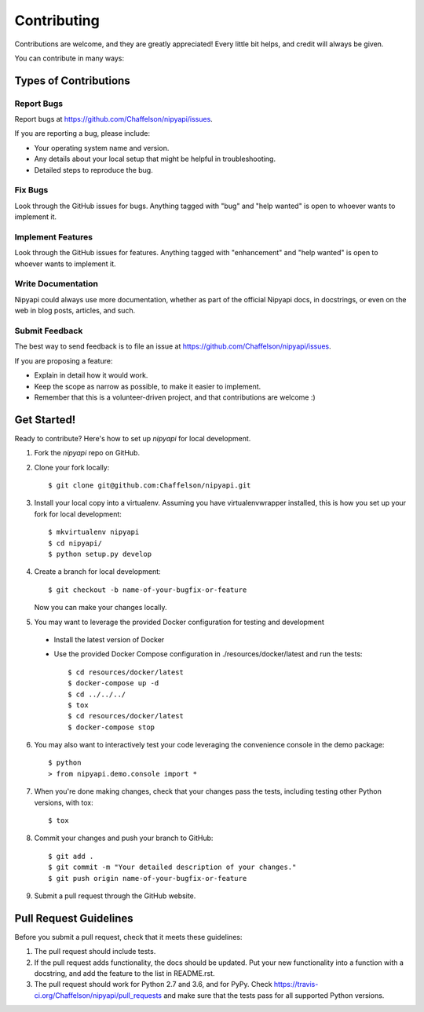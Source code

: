 .. highlight:: shell

============
Contributing
============

Contributions are welcome, and they are greatly appreciated! Every
little bit helps, and credit will always be given.

You can contribute in many ways:

Types of Contributions
----------------------

Report Bugs
~~~~~~~~~~~

Report bugs at https://github.com/Chaffelson/nipyapi/issues.

If you are reporting a bug, please include:

* Your operating system name and version.
* Any details about your local setup that might be helpful in troubleshooting.
* Detailed steps to reproduce the bug.

Fix Bugs
~~~~~~~~

Look through the GitHub issues for bugs. Anything tagged with "bug"
and "help wanted" is open to whoever wants to implement it.

Implement Features
~~~~~~~~~~~~~~~~~~

Look through the GitHub issues for features. Anything tagged with "enhancement"
and "help wanted" is open to whoever wants to implement it.

Write Documentation
~~~~~~~~~~~~~~~~~~~

Nipyapi could always use more documentation, whether as part of the
official Nipyapi docs, in docstrings, or even on the web in blog posts,
articles, and such.

Submit Feedback
~~~~~~~~~~~~~~~

The best way to send feedback is to file an issue at https://github.com/Chaffelson/nipyapi/issues.

If you are proposing a feature:

* Explain in detail how it would work.
* Keep the scope as narrow as possible, to make it easier to implement.
* Remember that this is a volunteer-driven project, and that contributions
  are welcome :)

Get Started!
------------

Ready to contribute? Here's how to set up `nipyapi` for local development.

1. Fork the `nipyapi` repo on GitHub.
2. Clone your fork locally::

    $ git clone git@github.com:Chaffelson/nipyapi.git

3. Install your local copy into a virtualenv. Assuming you have virtualenvwrapper installed, this is how you set up your fork for local development::

    $ mkvirtualenv nipyapi
    $ cd nipyapi/
    $ python setup.py develop

4. Create a branch for local development::

    $ git checkout -b name-of-your-bugfix-or-feature

   Now you can make your changes locally.

5. You may want to leverage the provided Docker configuration for testing and development

 - Install the latest version of Docker
 - Use the provided Docker Compose configuration in ./resources/docker/latest and run the tests::

    $ cd resources/docker/latest
    $ docker-compose up -d
    $ cd ../../../
    $ tox
    $ cd resources/docker/latest
    $ docker-compose stop


6. You may also want to interactively test your code leveraging the convenience console in the demo package::

    $ python
    > from nipyapi.demo.console import *

7. When you're done making changes, check that your changes pass the tests, including testing other Python versions, with tox::

    $ tox

8. Commit your changes and push your branch to GitHub::

    $ git add .
    $ git commit -m "Your detailed description of your changes."
    $ git push origin name-of-your-bugfix-or-feature

9. Submit a pull request through the GitHub website.

Pull Request Guidelines
-----------------------

Before you submit a pull request, check that it meets these guidelines:

1. The pull request should include tests.
2. If the pull request adds functionality, the docs should be updated. Put
   your new functionality into a function with a docstring, and add the
   feature to the list in README.rst.
3. The pull request should work for Python 2.7 and 3.6, and for PyPy. Check
   https://travis-ci.org/Chaffelson/nipyapi/pull_requests
   and make sure that the tests pass for all supported Python versions.

